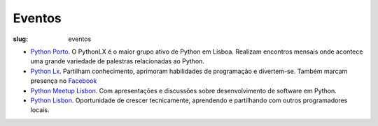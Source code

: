 =======
Eventos
=======

:slug: eventos

.. image:: /images/eventos2.png
    :class: img-fluid rounded mx-auto d-block
    :align: center
    :alt: cobra caminhando

- `Python Porto <https://www.meetup.com/pt-BR/pyporto/>`_. O PythonLX é o maior grupo ativo de Python em Lisboa. Realizam encontros mensais onde acontece uma grande variedade de palestras relacionadas ao Python. 

- `Python Lx <https://www.meetup.com/pt-BR/Python-LX/>`_. Partilham conhecimento, aprimoram habilidades de programação e divertem-se. Também marcam presença no `Facebook <https://www.facebook.com/groups/pythonporto>`_ 

- `Python Meetup Lisbon <https://www.meetup.com/pt-BR/Python-Lisbon/>`_. Com apresentações e discussões sobre desenvolvimento de software em Python.

- `Python Lisbon <https://www.meetup.com/pt-BR/meetup-group-DhenaRTO/>`_. Oportunidade de crescer tecnicamente, aprendendo e partilhando com outros programadores locais.

